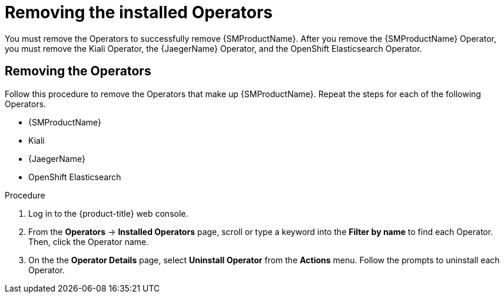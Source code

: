 // Module included in the following assemblies:
//
// * service_mesh/v1x/installing-ossm.adoc
// * service_mesh/v2x/installing-ossm.adoc

:_content-type: PROCEDURE
[id="ossm-operatorhub-remove-operators_{context}"]
= Removing the installed Operators

You must remove the Operators to successfully remove {SMProductName}. After you remove the {SMProductName} Operator, you must remove the Kiali Operator, the {JaegerName} Operator, and the OpenShift Elasticsearch Operator.

[id="ossm-remove-operator-servicemesh_{context}"]
== Removing the Operators

Follow this procedure to remove the Operators that make up {SMProductName}. Repeat the steps for each of the following Operators.

* {SMProductName}
* Kiali
* {JaegerName}
* OpenShift Elasticsearch

.Procedure

. Log in to the {product-title} web console.

. From the *Operators* → *Installed Operators* page, scroll or type a keyword into the *Filter by name* to find each Operator. Then, click the Operator name.

. On the the *Operator Details* page, select *Uninstall Operator* from the *Actions* menu. Follow the prompts to uninstall each Operator.
